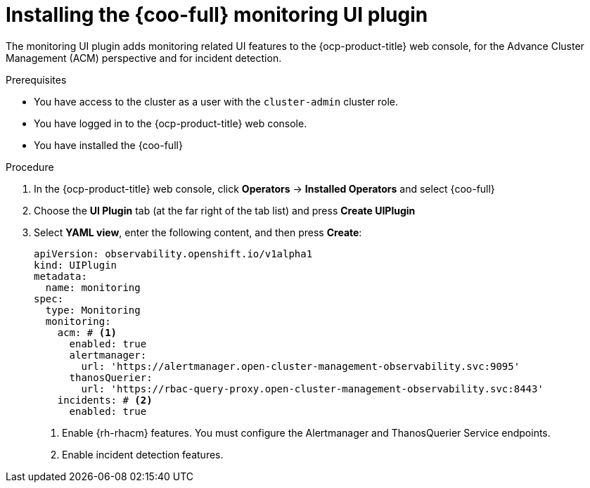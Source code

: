 // Module included in the following assemblies:

// * observability/cluster_observability_operator/ui_plugins/monitoring-ui-plugin.adoc

:_mod-docs-content-type: PROCEDURE
[id="coo-monitoring-ui-plugin-install_{context}"]
= Installing the {coo-full} monitoring UI plugin

The monitoring UI plugin adds monitoring related UI features to the {ocp-product-title} web console, for the Advance Cluster Management (ACM) perspective and for incident detection.

.Prerequisites

* You have access to the cluster as a user with the `cluster-admin` cluster role.
* You have logged in to the {ocp-product-title} web console.
* You have installed the {coo-full}

.Procedure

. In the {ocp-product-title} web console, click *Operators* -> *Installed Operators* and select {coo-full}
. Choose the *UI Plugin* tab (at the far right of the tab list) and press *Create UIPlugin*
. Select *YAML view*, enter the following content, and then press *Create*:
+
[source,yaml]
----
apiVersion: observability.openshift.io/v1alpha1
kind: UIPlugin
metadata:
  name: monitoring
spec:
  type: Monitoring
  monitoring:
    acm: # <1>
      enabled: true
      alertmanager:
        url: 'https://alertmanager.open-cluster-management-observability.svc:9095'
      thanosQuerier:
        url: 'https://rbac-query-proxy.open-cluster-management-observability.svc:8443'
    incidents: # <2>
      enabled: true
----
<1> Enable {rh-rhacm} features. You must configure the Alertmanager and ThanosQuerier Service endpoints.
<2> Enable incident detection features.